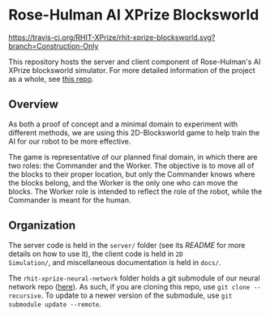 * Rose-Hulman AI XPrize Blocksworld
https://travis-ci.org/RHIT-XPrize/rhit-xprize-blocksworld.svg?branch=Construction-Only

This repository hosts the server and client component of Rose-Hulman's
AI XPrize blocksworld simulator. For more detailed information of the
project as a whole, see [[https://github.com/RHIT-XPrize/rhit-xprize-pipeline][this repo]].
** Overview
As both a proof of concept and a minimal domain to experiment with
different methods, we are using this 2D-Blocksworld game to help train
the AI for our robot to be more effective.

The game is representative of our planned final domain, in which there
are two roles: the Commander and the Worker. The objective is to move
all of the blocks to their proper location, but only the Commander
knows where the blocks belong, and the Worker is the only one who can
move the blocks. The Worker role is intended to reflect the role of
the robot, while the Commander is meant for the human.
** Organization
The server code is held in the =server/= folder (see its [[server/README.org][README]] for
more details on how to use it), the client code is held in =2D
Simulation/=, and miscellaneous documentation is held in =docs/=.

The =rhit-xprize-neural-network= folder holds a git submodule of our
neural network repo ([[https://github.com/RHIT-XPrize/rhit-xprize-neural-network][here]]). As such, if you are cloning this repo, use
=git clone --recursive=. To update to a newer version of the
submodule, use =git submodule update --remote=.
